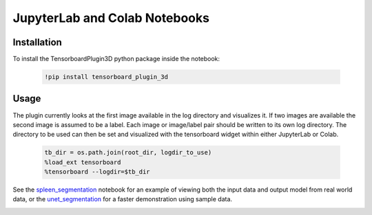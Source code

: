 ==============================
JupyterLab and Colab Notebooks
==============================

Installation
------------
To install the TensorboardPlugin3D python package inside the notebook:

    .. code-block::

        !pip install tensorboard_plugin_3d

Usage
-----
The plugin currently looks at the first image available in the log directory
and visualizes it. If two images are available the second image is assumed to
be a label. Each image or image/label pair should be written to its own log
directory. The directory to be used can then be set and visualized with the
tensorboard widget within either JupyterLab or Colab.

    .. code-block::

        tb_dir = os.path.join(root_dir, logdir_to_use)
        %load_ext tensorboard
        %tensorboard --logdir=$tb_dir

.. image:: images/spleen_with_label.png
   :alt: Spleen with Label

See the `spleen_segmentation`_ notebook for an example of viewing both the
input data and output model from real world data, or the `unet_segmentation`_
for a faster demonstration using sample data.

.. _spleen_segmentation: https://colab.research.google.com/github/KitwareMedical/tensorboard-plugin-3d/blob/main/demo/notebook/spleen_segmentation_3d.ipynb
.. _unet_segmentation: https://colab.research.google.com/github/KitwareMedical/tensorboard-plugin-3d/blob/main/demo/notebook/unet_segmentation_3d_ignite.ipynb

.. image:: images/unet.gif
   :alt: UNet Demo

